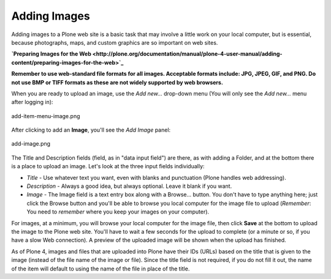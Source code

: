 Adding Images
==================

Adding images to a Plone web site is a basic task that may involve a
little work on your local computer, but is essential, because
photographs, maps, and custom graphics are so important on web sites.

**`Preparing Images for the
Web <http://plone.org/documentation/manual/plone-4-user-manual/adding-content/preparing-images-for-the-web>`_**

**Remember to use web-standard file formats for all images. Acceptable
formats include: JPG, JPEG, GIF, and PNG. Do not use BMP or TIFF formats
as these are not widely supported by web browsers.**

When you are ready to upload an image, use the *Add new...* drop-down
menu (You will only see the *Add new...* menu after logging in):

.. figure:: ../_static/add-item-menu-image.png
   :align: center
   :alt: add-item-menu-image.png

   add-item-menu-image.png

After clicking to add an **Image**, you'll see the *Add Image* panel:

.. figure:: ../_static/addimage.png
   :align: center
   :alt: add-image.png

   add-image.png

The Title and Description fields (field, as in "data input field") are
there, as with adding a Folder, and at the bottom there is a place to
upload an image. Let's look at the three input fields individually:

-  *Title* - Use whatever text you want, even with blanks and
   punctuation (Plone handles web addressing).
-  *Description* - Always a good idea, but always optional. Leave it
   blank if you want.
-  *Image* - The Image field is a text entry box along with a Browse...
   button. You don't have to type anything here; just click the Browse
   button and you'll be able to browse you local computer for the image
   file to upload (*Remember*: You need to *remember* where you keep
   your images on your computer).

For images, at a minimum, you will browse your local computer for the
image file, then click **Save** at the bottom to upload the image to the
Plone web site. You'll have to wait a few seconds for the upload to
complete (or a minute or so, if you have a slow Web connection). A
preview of the uploaded image will be shown when the upload has
finished.

As of Plone 4, images and files that are uploaded into Plone have their
IDs (URLs) based on the title that is given to the image (instead of the
file name of the image or file). Since the title field is not required,
if you do not fill it out, the name of the item will default to using
the name of the file in place of the title.

